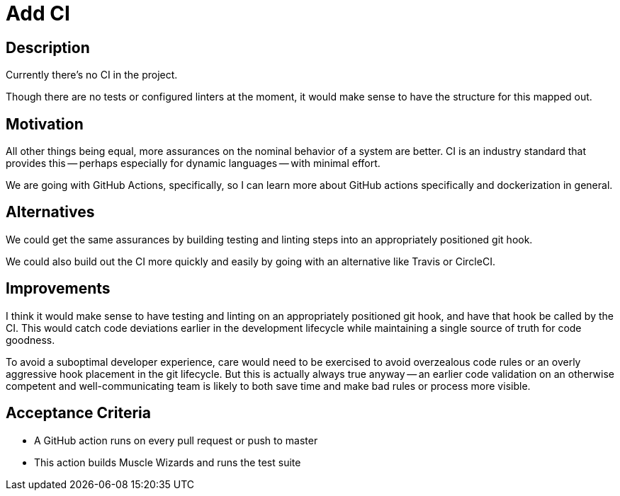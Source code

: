 = Add CI

== Description

Currently there's no CI in the project.

Though there are no tests or configured linters at the moment, it would make sense to have the structure for this mapped out.

== Motivation

All other things being equal, more assurances on the nominal behavior of a system are better. CI is an industry standard that provides this -- perhaps especially for dynamic languages -- with minimal effort. 

We are going with GitHub Actions, specifically, so I can learn more about GitHub actions specifically and dockerization in general.

== Alternatives

We could get the same assurances by building testing and linting steps into an appropriately positioned git hook.

We could also build out the CI more quickly and easily by going with an alternative like Travis or CircleCI.

== Improvements

I think it would make sense to have testing and linting on an appropriately positioned git hook, and have that hook be called by the CI. This would catch code deviations earlier in the development lifecycle while maintaining a single source of truth for code goodness.

To avoid a suboptimal developer experience, care would need to be exercised to avoid overzealous code rules or an overly aggressive hook placement in the git lifecycle. But this is actually always true anyway -- an earlier code validation on an otherwise competent and well-communicating team is likely to both save time and make bad rules or process more visible.

== Acceptance Criteria

* A GitHub action runs on every pull request or push to master 

* This action builds Muscle Wizards and runs the test suite
